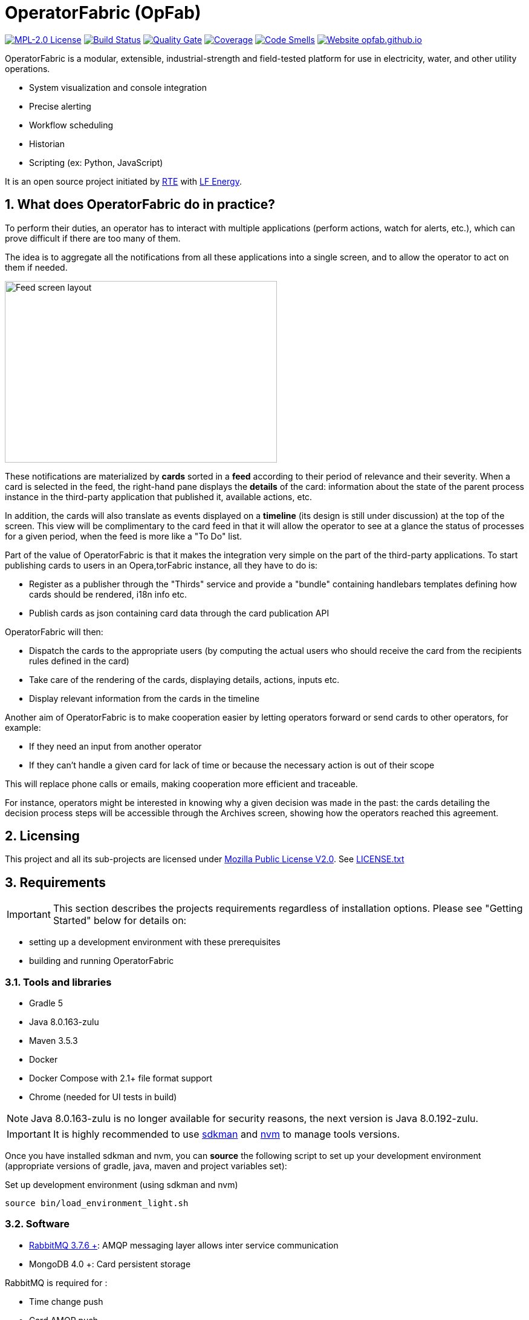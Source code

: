 // Copyright (c) 2018, RTE (http://www.rte-france.com)
//
// This Source Code Form is subject to the terms of the Mozilla Public
// License, v. 2.0. If a copy of the MPL was not distributed with this
// file, You can obtain one at http://mozilla.org/MPL/2.0/.

= OperatorFabric (OpFab)

//TODO check task list
//TODO Collapse port tables by default?

image:https://img.shields.io/badge/license-MPL_2.0-blue.svg[MPL-2.0 License,link=https://www.mozilla.org/en-US/MPL/2.0/]
image:https://travis-ci.org/opfab/operatorfabric-core.svg?branch=master[Build Status,link=https://travis-ci.org/opfab/operatorfabric-core]
image:https://sonarcloud.io/api/project_badges/measure?project=org.lfenergy.operatorfabric%3Aoperatorfabric-core&metric=alert_status[Quality Gate,link=https://sonarcloud.io/dashboard?id=org.lfenergy.operatorfabric%3Aoperatorfabric-core]
image:https://sonarcloud.io/api/project_badges/measure?project=org.lfenergy.operatorfabric%3Aoperatorfabric-core&metric=coverage[Coverage,link=https://sonarcloud.io/component_measures?id=org.lfenergy.operatorfabric%3Aoperatorfabric-core&metric=Coverage]
image:https://sonarcloud.io/api/project_badges/measure?project=org.lfenergy.operatorfabric%3Aoperatorfabric-core&metric=code_smells[Code Smells,link=https://sonarcloud.io/component_measures?id=org.lfenergy.operatorfabric%3Aoperatorfabric-core&metric=Maintainability]
image:https://img.shields.io/website-up-down-green-red/http/opfab.github.io.svg[Website opfab.github.io,link=http://opfab.github.io/]

:imagesdir: _README
:sectnums:
:toc: left
:toclevels: 2
:toc-title: OperatorFabric README
:icons: font
:hide-uri-scheme:

OperatorFabric is a modular, extensible, industrial-strength and field-tested platform for use in electricity, water, and other utility operations.

* System visualization and console integration
* Precise alerting
* Workflow scheduling
* Historian
* Scripting (ex: Python, JavaScript)

It is an open source project initiated by http://www.rte-france.com/[RTE] with https://www.lfenergy.org/[LF Energy].

== What does OperatorFabric do in practice?

To perform their duties, an operator has to interact with multiple applications (perform actions, watch for alerts, etc.), which can prove difficult if there are too many of them.

The idea is to aggregate all the notifications from all these applications into a single screen, and to allow the operator to act on them if needed.

image:feed_details_1.png[Feed screen layout,450,300,float="right"]

These notifications are materialized by *cards* sorted in a *feed* according to their period of relevance and their severity.
When a card is selected in the feed, the right-hand pane displays the *details* of the card: information about the state of the parent process instance in the third-party application that published it, available actions, etc.

In addition, the cards will also translate as events displayed on a *timeline* (its design is still under discussion) at the top of the screen.
This view will be complimentary to the card feed in that it will allow the operator to see at a glance the status of processes for a given period, when the feed is more like a "To Do" list.

Part of the value of OperatorFabric is that it makes the integration very simple on the part of the third-party applications.
To start publishing cards to users in an Opera,torFabric instance, all they have to do is:

* Register as a publisher through the "Thirds" service and provide a "bundle" containing handlebars templates defining how cards should be rendered, i18n info etc.
* Publish cards as json containing card data through the card publication API

OperatorFabric will then:

* Dispatch the cards to the appropriate users (by computing the actual users who should receive the card from the recipients rules defined in the card)
* Take care of the rendering of the cards, displaying details, actions, inputs etc.
* Display relevant information from the cards in the timeline

Another aim of OperatorFabric is to make cooperation easier by letting operators forward or send cards to other operators, for example:

* If they need an input from another operator
* If they can't handle a given card for lack of time or because the necessary action is out of their scope

This will replace phone calls or emails, making cooperation more efficient and traceable.

For instance, operators might be interested in knowing why a given decision was made in the past:
the cards detailing the decision process steps will be accessible through the Archives screen, showing how the
operators reached this agreement.

== Licensing

This project and all its sub-projects are licensed under https://www.mozilla.org/en-US/MPL/2.0/[Mozilla Public License V2.0]. See link:LICENSE.txt[LICENSE.txt]

== Requirements

IMPORTANT: This section describes the projects requirements regardless of installation options.
Please see "Getting Started" below for details on:

* setting up a development environment with these prerequisites
* building and running OperatorFabric

//TODO Add link

=== Tools and libraries

* Gradle 5 +
* Java 8.0.163-zulu +
* Maven 3.5.3 +
* Docker
* Docker Compose with 2.1+ file format support
* Chrome (needed for UI tests in build)

NOTE: Java 8.0.163-zulu is no longer available for security reasons, the next version is Java 8.0.192-zulu.

IMPORTANT: It is highly recommended to use https://sdkman.io/[sdkman] and
https://github.com/creationix/nvm[nvm] to manage tools versions.

Once you have installed sdkman and nvm, you can **source** the following script to set up your development environment (appropriate versions of gradle, java, maven and project variables set):

.Set up development environment (using sdkman and nvm)
[source]
----
source bin/load_environment_light.sh
----

=== Software

* link:RABBITMQ.md[RabbitMQ 3.7.6 +]: AMQP messaging layer allows inter service communication
* MongoDB 4.0 +: Card persistent storage

RabbitMQ is required for :

* Time change push
* Card AMQP push
* Multiple service sync

MongoDB is required for :

* Current Card storage
* Archived Card storage
* User Storage

IMPORTANT: Installing MongoDB and RabbitMQ is not necessary as preconfigured MongoDB and RabbitMQ are available in the form of docker-compose configuration files at
link:src/main/docker[src/main/docker]

=== Browser support

TODO
//Todo add browser support info

== Getting Started

//TODO Add git clone?

**WORK IN PROGRESS**

There are several ways to get started with OperatorFabric. Please look into the section that best fits your needs.
//TODO Explain build or demo docker (x2)
- Build & run using script
- Build & run using jar
- Demo (full)
- Demo + card loop or rest api

When you feel ready to experiment with the project, or if the steps above don't quite cover what you're planning to do, please look into the Recipes section.
//TODO Add link

=== Prerequisites

//TODO Move this section

Before running containers with docker-compose, it is required to configure a docker network for them
----
docker network create opfabnet
----
You can also use the bin/setup_dockerized_environment which builds the services images ant sets up the `opfabnet` network.

== Project Contents

=== Project Structure

//TODO Check project structure is up-to-date
//TODO Should we keep both the tree and the text below? Use callouts?

[source]
----
project
├──bin
├──client
│   ├──cards (cards-client-data)
│   ├──src
│   ├──time (time-client-data)
│   └──users (users-client-data)
├──services
│   ├──core
│   │   ├──cards-consultation (cards-consultation-business-service)
│   │   ├──cards-publication (cards-publication-business-service)
│   │   ├──thirds (third-party-business-service)
│   │   ├──time (time-business-service)
│   │   └──users (users-business-service)
│   ├──infra
│   │   ├──auth
│   │   ├──client-gateway (client-gateway-cloud-service)
│   │   ├──config (configuration-cloud-service)
│   │   └──registry (registry-cloud-service)
│   └──web
│       └──web-ui
└── tools
    ├── generic
    │   ├── test-utilities
    │   └── utilities
    ├── spring
    │   ├── spring-amqp-time-utilities
    │   ├── spring-mongo-utilities
    │   ├── spring-oauth2-utilities
    │   └── spring-utilities
    └── swagger-spring-generators

----

* bin : contains useful scripts
* client : contains REST APIs simple beans definition, may be used by external projects
* services: contains business microservices
** link:services/core/README.md[core] : contains core business micro services
*** link:services/core/cards-consultation[cards-consultation (cards-consultation-business-service)] : Card consultation service.
*** link:services/core/cards-publication[cards-publication (cards-publication-business-service)] : Card publication service
*** link:services/core/thirds/README.md[thirds (third-party-business-service)] : Thirdparty information service registry
*** link:services/core/time/README.md[time (time-business-service)] : time management service
*** link:services/core/users[users (users-business-service)] : users management service
** link:services/infra[infra]: contains infrastructure microservices
*** link:services/infra/auth/README.md[auth]: Auth is a dummy development spring-oauth2 server used for testing and debugging other services.
*** link:services/infra/client-gateway[client-gateway (client-gateway-cloud-service)]: spring-gateway client side only gateway microservice, used to serve public apis and web ui.
*** link:services/infra/config[config (configuration-cloud-service)]: spring-configuration centralized configuration microservice
*** link:services/infra/registry[registry (registry-cloud-service)]: eureka microservice registry
** link:services/web[web]: contains web pages and application services
*** link:services/web/web-ui[web-ui]: Main operator-fabric SPA.
* link:tools/README.md[tools]
** link:tools/generic[generic]
*** link:tools/generic/test-utilities/README.md[test-utilities] : Test specific utility code
*** link:tools/generic/utilities/README.md[utilities]
 *link:tools/spring[spring]

*** link:tools/spring/spring-amqp-time-utilities/README.md[spring-amqp-time-utilities] : Utility code with spring amqp specific dependencies, used to share common features across amqp dependent services
*** link:tools/spring/spring-mongo-utilities[spring-mongo-utilities] : Utility code with spring specific dependencies, used to share common features across mongo dependent services
*** link:tools/spring/spring-oauth2-utilities[spring-oauth2-utilities] : Utility code with spring specific dependencies, used to share common features across oauth2 dependent services
*** link:tools/spring/spring-utilities/README.md[spring-utilities] : Utility code with spring specific dependencies
** link:tools/swagger-spring-generators/README.md[swagger-spring-generators] : OperatorFabric tailored spring boot generator for swagger

//TODO Should we keep the links to components README?

=== Conventions regarding project structure and configuration

Sub-projects must conform to a few rules in order for the configured Gradle tasks to work:

==== Java

[horizontal]
[sub-project]/src/main/java:: contains java source code
[sub-project]/src/test/java:: contains java tests source code
[sub-project]/src/main/resources:: contains resource files
[sub-project]/src/test/resources:: contains test resource files

==== Modeling

Core services projects declaring REST APIS that use Swagger for their definition must declare two files:

[horizontal]
[sub-project]/src/main/modeling/swagger.yaml:: Swagger API definition
[sub-project]/src/main/modeling/config.json:: Swagger generator configuration

==== Docker

Services project all have docker image generated in their build cycle (See gradle tasks).
//TODO Add Link

Per project configuration :

* docker file : *[sub-project]/src/main/docker/Dockerfile*
* docker-compose file : *[sub-project]/src/main/docker/docker-compose.yml*
* runtime data : *[sub-project]/src/main/docker/volume* is copied to
*[sub-project]/build/docker-volume/* by task *copyWorkingDir*. The latest
can then be mounted as volume in docker containers.

=== Scripts (bin)

[horizontal]
bin/build_all.sh:: builds all artifacts as gradle is not able to manage inter project dependencies
bin/clean_all.sh:: remove IDE data (project configuration, build output directory) - idea, vsc
bin/load_environment_light.sh:: sets up environment when *sourced* (java version, gradle version, maven version, node version)
bin/load_environment_ramdisk.sh:: sets up environment and links build subdirectories to a ramdisk when *sourced* at ~/tmp
bin/run_all.sh:: runs all all services (see below)
bin/setup_dockerized_environment.sh:: generate docker images for all services

==== load_environment_ramdisk.sh

There are prerequisites before sourcing load_environment_ramdisk.sh:

* Logged user needs sudo rights for mount
* System needs to have enough free ram

CAUTION: Never ever run a `gradle clean` to avoid those links being deleted.

==== run_all.sh

Please see `run_all.sh -h` usage before running.

Prerequisites

* mongo running on port 27017 with user "root" and password "password"
(See src/main/docker/mongodb/docker-compose.yml for a pre configured instance).
* rabbitmq running on port 5672 with user "guest" and password "guest"
(See src/main/docker/rabbitmq/docker-compose.yml for a pre configured instance).

Ports configuration

|===
|Port | | 

|2000 |config |Configuration service http (REST) 
|2001 |registry |Registry service http (REST) 
|2002 |gateway |Gateway service http (REST+html) 
|2100 |thirds |Third party management service http (REST) 
|2101 |time |Time management service http (REST) 
|2102 |cards-publication |card publication service http (REST) 
|2103 |users |Users management service http (REST) 
|2104 |cards-consultation |card consultation service http (REST) 
|3000 |oauth |Oauth development service http (REST) 
|4000 |config |java debug port 
|4001 |registry |java debug port 
|4002 |gateway |java debug port 
|4100 |thirds |java debug port 
|4101 |time |java debug port 
|4102 |cards-publication |java debug port 
|4103 |users |java debug port 
|4103 |cards-consultation |java debug port 
|5000 |oauth |java debug port 
|===

==== setup_dockerized_environment.sh

Please see `setup_dockerized_environment.sh -h` usage before running.

Builds all projects, generate docker images and volumes for docker-compose, also sets up docker network "opfabnet" if needed.

== Environment variables

These variables are loaded by bin/load_environment_light.sh bin/load_environment_ramdisk.sh

* OF_HOME: OperatorFabric root dir
* OF_CORE: OperatorFabric business services subroot dir
* OF_INFRA: OperatorFabric infrastructure services subroot dir
* OF_CLIENT: OperatorFabric client data definition subroot dir
* OF_TOOLS: OperatorFabric tooling libraries subroot dir

Additionally, you may want to configure the following variables

* Docker build proxy configuration (used to configure alpine apk proxy settings)
** APK_PROXY_URI
** APK_PROXY_HTTPS_URI
** APK_PROXY_USER
** APK_PROXY_PASSWORD

== Gradle Tasks

In this section only the most useful tasks are described for more
information on tasks, refer to "tasks" gradle task output and to gradle
and plugins official documentation

=== Services

==== Common tasks for all sub-projects

* Standard java gradle tasks
* SpringBoot tasks
** bootJar : Generate project executable jar - assemble depends on this task;
** bootRun : Runs the application;
* Palantir Docker tasks
** docker - Builds Docker image.
** dockerClean - Cleans Docker build directory.
** dockerfileZip - Bundles the configured Dockerfile in a zip file
** dockerPrepare - Prepares Docker build directory.
** dockerPush - Pushes named Docker image to configured Docker Hub.
** dockerPush[tag] - Pushes the Docker image with tag [tag] to configured Docker Hub
** dockerTag - Applies all tags to the Docker image.
** dockerTag[tag] - Tags Docker image with tag [tag]
* Docker Compose tasks:
** composeUp: runs docker-compose up for docker file;
** composeUp: runs docker-compose down for docker file;
** composeStart: runs docker-compose start for docker file;
** composeStop: runs docker-compose stop for docker file;
** composeLogs: runs docker-compose logs -f for docker file;
* Other:
** copyWorkingDir : copies [sub-project]/src/main/docker/volume to [sub-project]/build/
** copyDependencies : copy dependencies to build/libs
** generateTaskGraph : Generate png from displaying current life cycle tasks

==== Core

* Swagger Generator tasks
** generateSwaggerCode : generate swagger code for all configured swagger source
** generateSwaggerCodeDoc : generate swagger static documentation as html. Outputs to build/doc/api.
** generateSwaggerCodeEndpoints : ggenerate swagger code for subproject. Outputs to build/swagger.
** debugSwaggerOperations : generate swager code from /src/main/modeling/config.json to build/swagger-analyse

==== Third Party Service

* Test tasks
** prepareTestDataDir : prepare directory (build/test-data) for test data
** compressBundle1Data, compressBundle2Data : generate tar.gz third party configuration data for tests in build/test-data
** prepareDevDataDir : prepare directory (build/dev-data) for bootRun task
** createDevData : prepare data in build/test-data for running bootRun task during developpement

==== infra

===== config

* Test tasks
** createDevData : prepare data in build/test-data for running bootRun task during development

=== Tools

==== Common tasks for all sub-projects

* Standard java gradle tasks

==== swagger-spring-generators

Nope

== Docker demo

Demoable global docker compose files are available at :

* [root]/src/main/docker/demo : sets up all services, generate a dummy card every 5 seconds
* [root]/src/main/docker/deploy : sets up all services, ready for card reception

*This demo setup exposes the application UI at localhost:2002/ui/*

WARNING: Don't forget the *final slash* in the URL or you will get an error.

Card publication entry points are exposed at localhost:2102/cards

For debugging purpose the following ports are also exposed :

|===
|Port |Forwards to | |

|2000 |config |8080 |Configuration service http (REST)
|2001 |registry |8080 |Registry service http (REST)
|2002 |gateway |8080 |Gateway service http (REST+html)
|2100 |thirds |8080 |Third party management service http (REST)
|2101 |time |8080 |Time management service http (REST)
|2102 |cards-publication |8080 |card publication service http (REST)
|2103 |users |8080 |Users management service http (REST)
|2104 |cards-consultation |8080 |card consultation service http (REST)
|2200 |web-ui |8080 |card consultation service http (REST)
|3000 |oauth |8080 |Oauth development service http (REST)
|4000 |config |5005 |java debug port
|4001 |registry |5005 |java debug port
|4002 |gateway |5005 |java debug port
|4100 |thirds |5005 |java debug port
|4101 |time |5005 |java debug port
|4102 |cards-publication |5005 |java debug port
|4103 |users |5005 |java debug port
|4104 |cards-consultation |5005 |java debug port
|4200 |web-ui |5005 |java debug port
|5000 |oauth |5005 |java debug port
|27017 |mongo |27017 |mongo api port
|5672 |rabbitmq |5672 |amqp api port
|15672 |rabbitmq |15672 |rabbitmq api port
|===

== Recipes

=== Generating docker images

To Generate all docker images run `bin/setup_dockerized_environment`,
it will generate all images and also generate an opfabnet docker network

INFORMATION: If you work behind a proxy you need to specify the following properties to
configure alpine apk package manager:

* apk.proxy.uri: proxy http uri ex: "http://somewhere:3128[http://somewhere:3128]" (defaults to blank)
* apk.proxy.httpsuri: proxy http uri ex: "http://somewhere:3128[http://somewhere:3128]" (defaults to apk.proxy.uri value)
* apk.proxy.user: proxy user
* apk.proxy.password: proxy *unescaped* password

Alternatively, you may configure the following environment variables :

* APK_PROXY_URI
* APK_PROXY_HTTPS_URI
* APK_PROXY_USER
* APK_PROXY_PASSWORD

=== Managing a service with docker-compose

Prerequisites : images must be registered

* To deploy a service run `gradle :[subprojectPath]:composeUp`
example for the third-party-service service :
`
gradle :services:core:third-party-service:composeUp
`
* To tear down a service run `gradle :[subprojectPath]:composeDown`
* To start an already containerized service run `gradle :[subprojectPath]:composeStart`
* To stop an already containerized service run `gradle :[subprojectPath]:composeStop`
* To follow logs of a running service run `gradle :[subprojectPath]:composeLog`

=== Running sub-project from jar file

* gradle :[sub-projectPath]:bootJar
* or java -jar [sub-projectPath]/build/libs/[sub-project].jar

=== Overriding properties when running from jar file

* java -jar [sub-projectPath]/build/libs/[sub-project].jar –spring.config.additional-location=file:[filepath]
NB : properties may be set using ".properties" file or ".yml" file. See https://docs.spring.io/spring-boot/docs/current/reference/html/boot-features-external-config.html[Spring Boot configuration] for more info.
* Generic property list extract :
** server.port (defaults to 8080) : embedded server port
* :services:core:third-party-service properties list extract :
** thirds.storage.path (defaults to &quot;&quot;) : where to save/load OperatorFabric Third Party data

=== Service port table

By default all service built artifacts are configured with server.port set to 8080

If you run the services using `bootRun` gradle task or the provided docker-compose files (see [prj]/src/main/docker) the ports used are

[cols="<,>,>,>"]
|===
|Service |bootRun port |docker-compose mapping |docker-compose debug mapping 

|registry |2001 |2001 |2001 
|gateway |2002 |2002 |2002 
|thirds |2100 |2100 |2100 
|time |2101 |2101 |2101 
|cards-publication |2102 |2102 |2102 
|users |2103 |2103 |2103 
|cards-consultation |2104 |2104 |2104 
|oauth |3000 |3000 |3000 
|config |4000 |4000 |4000 
|registry |4001 |4001 |4001 
|gateway |4002 |4002 |4002 
|thirds |4100 |4100 |4100 
|time |4101 |4101 |4101 
|cards-publication |4102 |4102 |4102 
|users |4103 |4103 |4103 
|cards-consultation |4103 |4103 |4103 
|oauth |5000 |5000 |5000 
|oauth |5000 |5000 |5000 
|===